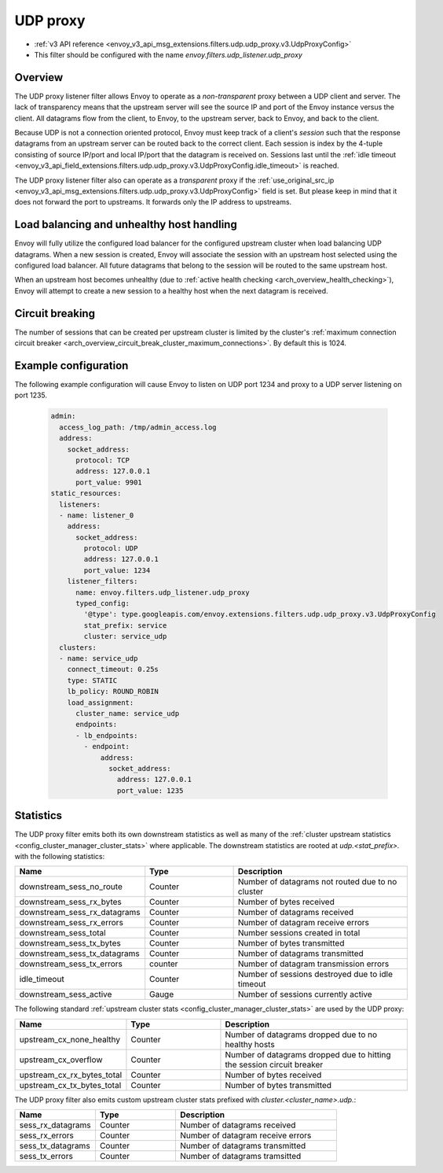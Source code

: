 .. _config_udp_listener_filters_udp_proxy:

UDP proxy
=========

* :ref:`v3 API reference <envoy_v3_api_msg_extensions.filters.udp.udp_proxy.v3.UdpProxyConfig>`
* This filter should be configured with the name *envoy.filters.udp_listener.udp_proxy*

Overview
--------

The UDP proxy listener filter allows Envoy to operate as a *non-transparent* proxy between a
UDP client and server. The lack of transparency means that the upstream server will see the
source IP and port of the Envoy instance versus the client. All datagrams flow from the client, to
Envoy, to the upstream server, back to Envoy, and back to the client.

Because UDP is not a connection oriented protocol, Envoy must keep track of a client's *session*
such that the response datagrams from an upstream server can be routed back to the correct client.
Each session is index by the 4-tuple consisting of source IP/port and local IP/port that the
datagram is received on. Sessions last until the :ref:`idle timeout
<envoy_v3_api_field_extensions.filters.udp.udp_proxy.v3.UdpProxyConfig.idle_timeout>` is reached.

The UDP proxy listener filter also can operate as a *transparent* proxy if the
:ref:`use_original_src_ip <envoy_v3_api_msg_extensions.filters.udp.udp_proxy.v3.UdpProxyConfig>`
field is set. But please keep in mind that it does not forward the port to upstreams. It forwards only the IP address to upstreams.

Load balancing and unhealthy host handling
------------------------------------------

Envoy will fully utilize the configured load balancer for the configured upstream cluster when
load balancing UDP datagrams. When a new session is created, Envoy will associate the session
with an upstream host selected using the configured load balancer. All future datagrams that
belong to the session will be routed to the same upstream host.

When an upstream host becomes unhealthy (due to :ref:`active health checking
<arch_overview_health_checking>`), Envoy will attempt to create a new session to a healthy host
when the next datagram is received.

Circuit breaking
----------------

The number of sessions that can be created per upstream cluster is limited by the cluster's
:ref:`maximum connection circuit breaker <arch_overview_circuit_break_cluster_maximum_connections>`.
By default this is 1024.

Example configuration
---------------------

The following example configuration will cause Envoy to listen on UDP port 1234 and proxy to a UDP
server listening on port 1235.

  .. code-block:: yaml

    admin:
      access_log_path: /tmp/admin_access.log
      address:
        socket_address:
          protocol: TCP
          address: 127.0.0.1
          port_value: 9901
    static_resources:
      listeners:
      - name: listener_0
        address:
          socket_address:
            protocol: UDP
            address: 127.0.0.1
            port_value: 1234
        listener_filters:
          name: envoy.filters.udp_listener.udp_proxy
          typed_config:
            '@type': type.googleapis.com/envoy.extensions.filters.udp.udp_proxy.v3.UdpProxyConfig
            stat_prefix: service
            cluster: service_udp
      clusters:
      - name: service_udp
        connect_timeout: 0.25s
        type: STATIC
        lb_policy: ROUND_ROBIN
        load_assignment:
          cluster_name: service_udp
          endpoints:
          - lb_endpoints:
            - endpoint:
                address:
                  socket_address:
                    address: 127.0.0.1
                    port_value: 1235

Statistics
----------

The UDP proxy filter emits both its own downstream statistics as well as many of the :ref:`cluster
upstream statistics <config_cluster_manager_cluster_stats>` where applicable. The downstream
statistics are rooted at *udp.<stat_prefix>.* with the following statistics:

.. csv-table::
  :header: Name, Type, Description
  :widths: 1, 1, 2

  downstream_sess_no_route, Counter, Number of datagrams not routed due to no cluster
  downstream_sess_rx_bytes, Counter, Number of bytes received
  downstream_sess_rx_datagrams, Counter, Number of datagrams received
  downstream_sess_rx_errors, Counter, Number of datagram receive errors
  downstream_sess_total, Counter, Number sessions created in total
  downstream_sess_tx_bytes, Counter, Number of bytes transmitted
  downstream_sess_tx_datagrams, Counter, Number of datagrams transmitted
  downstream_sess_tx_errors, counter, Number of datagram transmission errors
  idle_timeout, Counter, Number of sessions destroyed due to idle timeout
  downstream_sess_active, Gauge, Number of sessions currently active

The following standard :ref:`upstream cluster stats <config_cluster_manager_cluster_stats>` are used
by the UDP proxy:

.. csv-table::
  :header: Name, Type, Description
  :widths: 1, 1, 2

  upstream_cx_none_healthy, Counter, Number of datagrams dropped due to no healthy hosts
  upstream_cx_overflow, Counter, Number of datagrams dropped due to hitting the session circuit breaker
  upstream_cx_rx_bytes_total, Counter, Number of bytes received
  upstream_cx_tx_bytes_total, Counter, Number of bytes transmitted

The UDP proxy filter also emits custom upstream cluster stats prefixed with
*cluster.<cluster_name>.udp.*:

.. csv-table::
  :header: Name, Type, Description
  :widths: 1, 1, 2

  sess_rx_datagrams, Counter, Number of datagrams received
  sess_rx_errors, Counter, Number of datagram receive errors
  sess_tx_datagrams, Counter, Number of datagrams transmitted
  sess_tx_errors, Counter, Number of datagrams tramsitted
